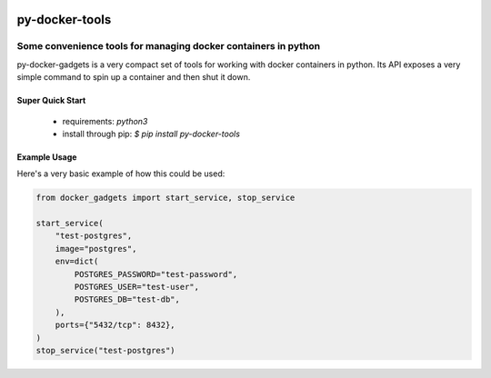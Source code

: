 .. image::  https://badge.fury.io/py/py-docker-gadgets.svg
   :target: https://badge.fury.io/py/py-docker-gadgets
   :alt:    Latest Version

*****************
 py-docker-tools
*****************

-----------------------------------------------------------------
 Some convenience tools for managing docker containers in python
-----------------------------------------------------------------

py-docker-gadgets is a very compact set of tools for working with docker containers in python. Its API exposes
a very simple command to spin up a container and then shut it down.


Super Quick Start
-----------------

 - requirements: `python3`
 - install through pip: `$ pip install py-docker-tools`

Example Usage
-------------

Here's a very basic example of how this could be used:

.. code-block:: python

   from docker_gadgets import start_service, stop_service

   start_service(
       "test-postgres",
       image="postgres",
       env=dict(
           POSTGRES_PASSWORD="test-password",
           POSTGRES_USER="test-user",
           POSTGRES_DB="test-db",
       ),
       ports={"5432/tcp": 8432},
   )
   stop_service("test-postgres")
